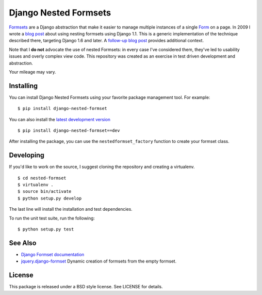 ======================
Django Nested Formsets
======================

.. image:: https://travis-ci.org/nyergler/nested-formset.png?branch=master
   :target: https://travis-ci.org/nyergler/nested-formset

Formsets_ are a Django abstraction that make it easier to manage
multiple instances of a single Form_ on a page. In 2009 I wrote a
`blog post`_ about using nesting formsets using Django 1.1. This is a
generic implementation of the technique described there, targeting
Django 1.6 and later. A `follow-up blog post`_ provides additional
context.

Note that I **do not** advocate the use of nested Formsets: in every case
I've considered them, they've led to usability issues and overly
complex view code. This repository was created as an exercise in test
driven development and abstraction.

Your mileage may vary.

Installing
==========

You can install Django Nested Formsets using your favorite package
management tool. For example::

  $ pip install django-nested-formset

You can also install the `latest development version`_\ ::

  $ pip install django-nested-formset==dev

After installing the package, you can use the
``nestedformset_factory`` function to create your formset class.

Developing
==========

If you'd like to work on the source, I suggest cloning the repository
and creating a virtualenv.

::

   $ cd nested-formset
   $ virtualenv .
   $ source bin/activate
   $ python setup.py develop

The last line will install the installation and test dependencies.

To run the unit test suite, run the following::

   $ python setup.py test

See Also
========

* `Django Formset documentation`_
* `jquery.django-formset`_ Dynamic creation of formsets from the empty
  formset.

License
=======

This package is released under a BSD style license. See LICENSE for details.

.. _`latest development version`: https://github.com/nyergler/nested-formset/tarball/master#egg=django_nested_formset-dev
.. _Formsets: https://docs.djangoproject.com/en/1.5/topics/forms/formsets/
.. _`Django Formset documentation`: Formsets_
.. _Form: https://docs.djangoproject.com/en/1.5/topics/forms/
.. _`blog post`: http://yergler.net/blog/2009/09/27/nested-formsets-with-django/
.. _`follow-up blog post`: http://yergler.net/blog/2013/09/03/nested-formsets-redux/
.. _`jquery.django-formset`: https://github.com/mbertheau/jquery.django-formset
